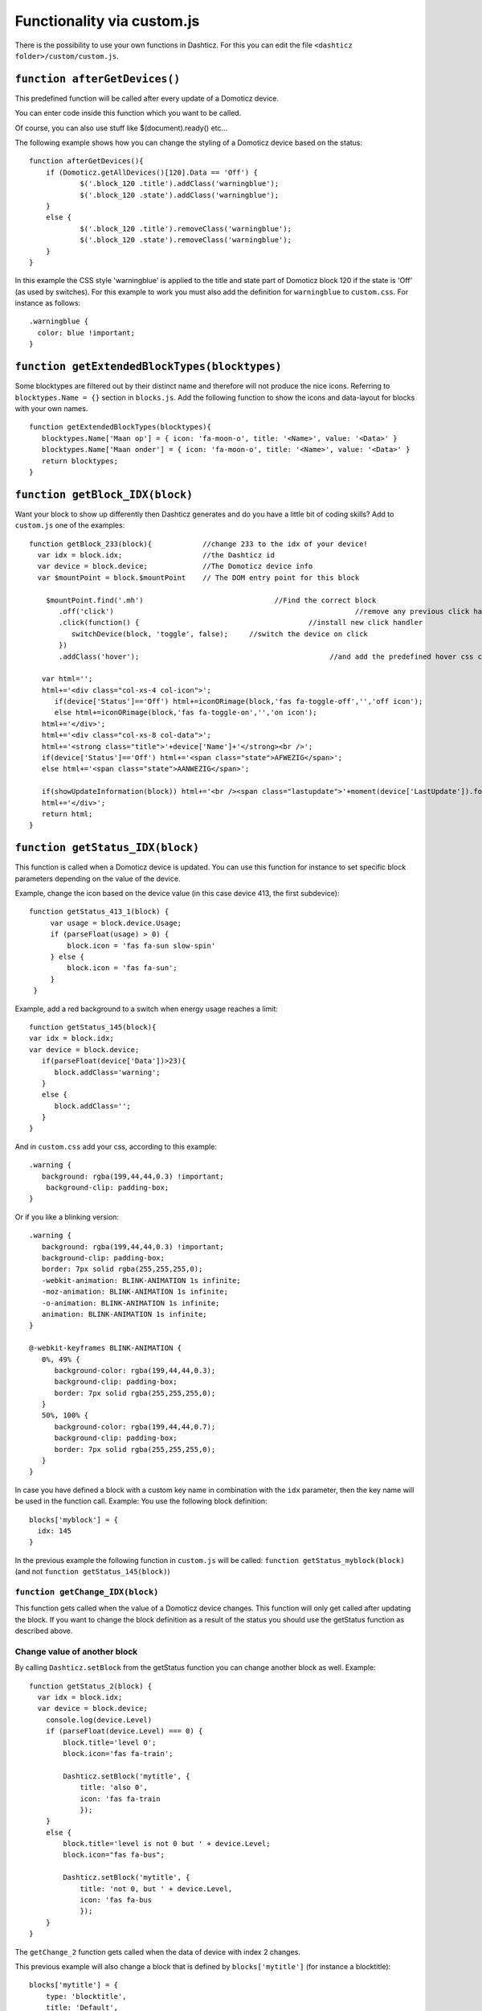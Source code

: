 .. _custom.js:

Functionality via custom.js
############################

There is the possibility to use your own functions in Dashticz.
For this you can edit the file ``<dashticz folder>/custom/custom.js``.

``function afterGetDevices()``
------------------------------

This predefined function will be called after every update of a Domoticz device.

You can enter code inside this function which you want to be called.

Of course, you can also use stuff like $(document).ready() etc...

The following example shows how you can change the styling of a Domoticz device based on the status::

    function afterGetDevices(){
        if (Domoticz.getAllDevices()[120].Data == 'Off') {
      		$('.block_120 .title').addClass('warningblue');
      		$('.block_120 .state').addClass('warningblue');
       	}
       	else {	 
      		$('.block_120 .title').removeClass('warningblue');
      		$('.block_120 .state').removeClass('warningblue');
       	}	
    }

In this example the CSS style 'warningblue' is applied to the title and state part of Domoticz block 120 if the state is 'Off' (as used by switches).
For this example to work you must also add the definition for ``warningblue`` to ``custom.css``. For instance as follows::

    .warningblue {
      color: blue !important;
    }




``function getExtendedBlockTypes(blocktypes)``
----------------------------------------------

Some blocktypes are filtered out by their distinct name and therefore will not produce the nice icons. Referring to ``blocktypes.Name = {}`` section in ``blocks.js``.
Add the following function to show the icons and data-layout for blocks with your own names.

::

    function getExtendedBlockTypes(blocktypes){
       blocktypes.Name['Maan op'] = { icon: 'fa-moon-o', title: '<Name>', value: '<Data>' }
       blocktypes.Name['Maan onder'] = { icon: 'fa-moon-o', title: '<Name>', value: '<Data>' }
       return blocktypes;
    }


``function getBlock_IDX(block)``
--------------------------------------

Want your block to show up differently then Dashticz generates and do you have a little bit of coding skills?
Add to ``custom.js`` one of the examples::

    function getBlock_233(block){            //change 233 to the idx of your device!
      var idx = block.idx;                   //the Dashticz id
      var device = block.device;             //The Domoticz device info
      var $mountPoint = block.$mountPoint    // The DOM entry point for this block

   	$mountPoint.find('.mh')				      //Find the correct block
	   .off('click')						         //remove any previous click handler
	   .click(function() {					      //install new click handler
	      switchDevice(block, 'toggle', false);	//switch the device on click
	   })
	   .addClass('hover');						   //and add the predefined hover css class

       var html='';
       html+='<div class="col-xs-4 col-icon">';
          if(device['Status']=='Off') html+=iconORimage(block,'fas fa-toggle-off','','off icon');
          else html+=iconORimage(block,'fas fa-toggle-on','','on icon');
       html+='</div>';
       html+='<div class="col-xs-8 col-data">';
       html+='<strong class="title">'+device['Name']+'</strong><br />';
       if(device['Status']=='Off') html+='<span class="state">AFWEZIG</span>';
       else html+='<span class="state">AANWEZIG</span>';

       if(showUpdateInformation(block)) html+='<br /><span class="lastupdate">'+moment(device['LastUpdate']).format(settings['timeformat'])+'</span>';
       html+='</div>';
       return html;
    }


``function getStatus_IDX(block)``
----------------------------------------------

This function is called when a Domoticz device is updated. You can use this function for instance to set specific block parameters depending on the value of the device.

Example, change the icon based on the device value (in this case device 413, the first subdevice)::

	function getStatus_413_1(block) {
	     var usage = block.device.Usage;
	     if (parseFloat(usage) > 0) {
		 block.icon = 'fas fa-sun slow-spin'
	     } else {
		 block.icon = 'fas fa-sun';
	     }
	 }
 

Example, add a red background to a switch when energy usage reaches a limit::

    function getStatus_145(block){
    var idx = block.idx;
    var device = block.device;
       if(parseFloat(device['Data'])>23){
          block.addClass='warning';
       }
       else {
          block.addClass='';
       }
    }


And in ``custom.css`` add your css, according to this example::
 
    .warning {
       background: rgba(199,44,44,0.3) !important;
        background-clip: padding-box;
    }

Or if you like a blinking version::

    .warning {
       background: rgba(199,44,44,0.3) !important;
       background-clip: padding-box;
       border: 7px solid rgba(255,255,255,0);
       -webkit-animation: BLINK-ANIMATION 1s infinite;
       -moz-animation: BLINK-ANIMATION 1s infinite;
       -o-animation: BLINK-ANIMATION 1s infinite;
       animation: BLINK-ANIMATION 1s infinite;
    }

    @-webkit-keyframes BLINK-ANIMATION {
       0%, 49% {
          background-color: rgba(199,44,44,0.3);
          background-clip: padding-box;
          border: 7px solid rgba(255,255,255,0);
       }
       50%, 100% {
          background-color: rgba(199,44,44,0.7);
          background-clip: padding-box;
          border: 7px solid rgba(255,255,255,0);
       }
    }

In case you have defined a block with a custom key name in combination with the ``idx`` parameter, then the key name will be used in the function call.
Example: You use the following block definition::

  blocks['myblock'] = {
    idx: 145
  }

In the previous example the following function in ``custom.js`` will be called: ``function getStatus_myblock(block)``
(and not ``function getStatus_145(block)``)

``function getChange_IDX(block)``
~~~~~~~~~~~~~~~~~~~~~~~~~~~~~~~~~~~~~~~~~~~~~~~~~~~~~~~~

This function gets called when the value of a Domoticz device changes.
This function will only get called after updating the block. If you want to change the block definition as a result of the status you should use the getStatus function as described above. 

.. _setblock:

Change value of another block
~~~~~~~~~~~~~~~~~~~~~~~~~~~~~~
By calling ``Dashticz.setBlock`` from the getStatus function you can change another block as well. Example:
::

    function getStatus_2(block) {
      var idx = block.idx;
      var device = block.device;
        console.log(device.Level)
        if (parseFloat(device.Level) === 0) {
            block.title='level 0';
            block.icon='fas fa-train';

            Dashticz.setBlock('mytitle', {
                title: 'also 0',
                icon: 'fas fa-train
                });
        } 
        else {
            block.title='level is not 0 but ' + device.Level;
            block.icon="fas fa-bus";

            Dashticz.setBlock('mytitle', {
                title: 'not 0, but ' + device.Level,
                icon: 'fas fa-bus
                });
        }
    }

The ``getChange_2`` function gets called when the data of device with index 2 changes.

This previous example will also change a block that is defined by ``blocks['mytitle']`` (for instance a blocktitle):
::

    blocks['mytitle'] = {
        type: 'blocktitle',
        title: 'Default',
        icon: 'fas fa-car'
    }

